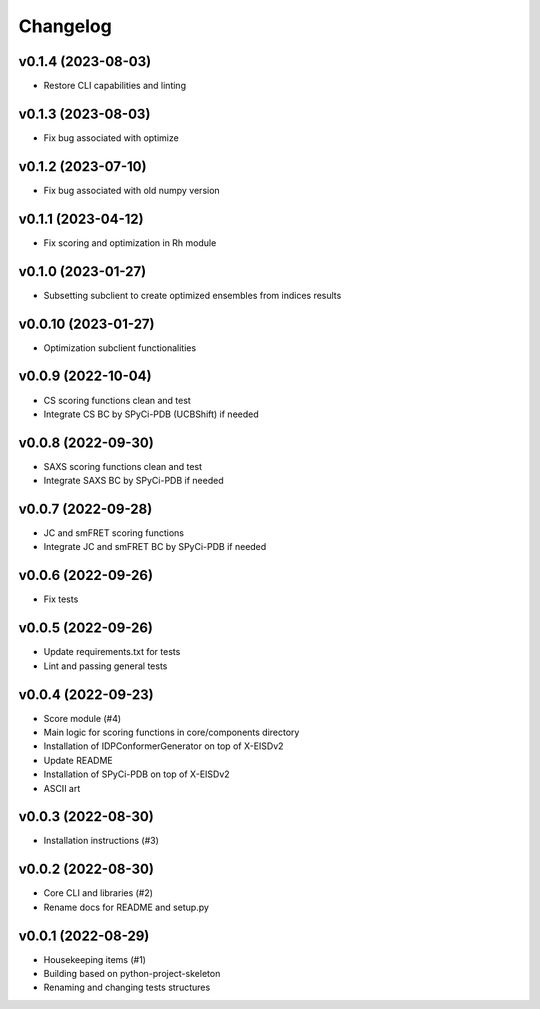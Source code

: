 
Changelog
=========

v0.1.4 (2023-08-03)
------------------------------------------------------------

* Restore CLI capabilities and linting

v0.1.3 (2023-08-03)
------------------------------------------------------------

* Fix bug associated with optimize

v0.1.2 (2023-07-10)
------------------------------------------------------------

* Fix bug associated with old numpy version

v0.1.1 (2023-04-12)
------------------------------------------------------------

* Fix scoring and optimization in Rh module

v0.1.0 (2023-01-27)
------------------------------------------------------------

* Subsetting subclient to create optimized ensembles from indices results

v0.0.10 (2023-01-27)
------------------------------------------------------------

* Optimization subclient functionalities

v0.0.9 (2022-10-04)
------------------------------------------------------------

* CS scoring functions clean and test
* Integrate CS BC by SPyCi-PDB (UCBShift) if needed

v0.0.8 (2022-09-30)
------------------------------------------------------------

* SAXS scoring functions clean and test
* Integrate SAXS BC by SPyCi-PDB if needed

v0.0.7 (2022-09-28)
------------------------------------------------------------

* JC and smFRET scoring functions
* Integrate JC and smFRET BC by SPyCi-PDB if needed

v0.0.6 (2022-09-26)
------------------------------------------------------------

* Fix tests

v0.0.5 (2022-09-26)
------------------------------------------------------------

* Update requirements.txt for tests
* Lint and passing general tests

v0.0.4 (2022-09-23)
------------------------------------------------------------

* Score module (#4)
* Main logic for scoring functions in core/components directory
* Installation of IDPConformerGenerator on top of X-EISDv2
* Update README
* Installation of SPyCi-PDB on top of X-EISDv2
* ASCII art

v0.0.3 (2022-08-30)
------------------------------------------------------------

* Installation instructions (#3)

v0.0.2 (2022-08-30)
------------------------------------------------------------

* Core CLI and libraries (#2)
* Rename docs for README and setup.py

v0.0.1 (2022-08-29)
------------------------------------------------------------

* Housekeeping items (#1)
* Building based on python-project-skeleton
* Renaming and changing tests structures
